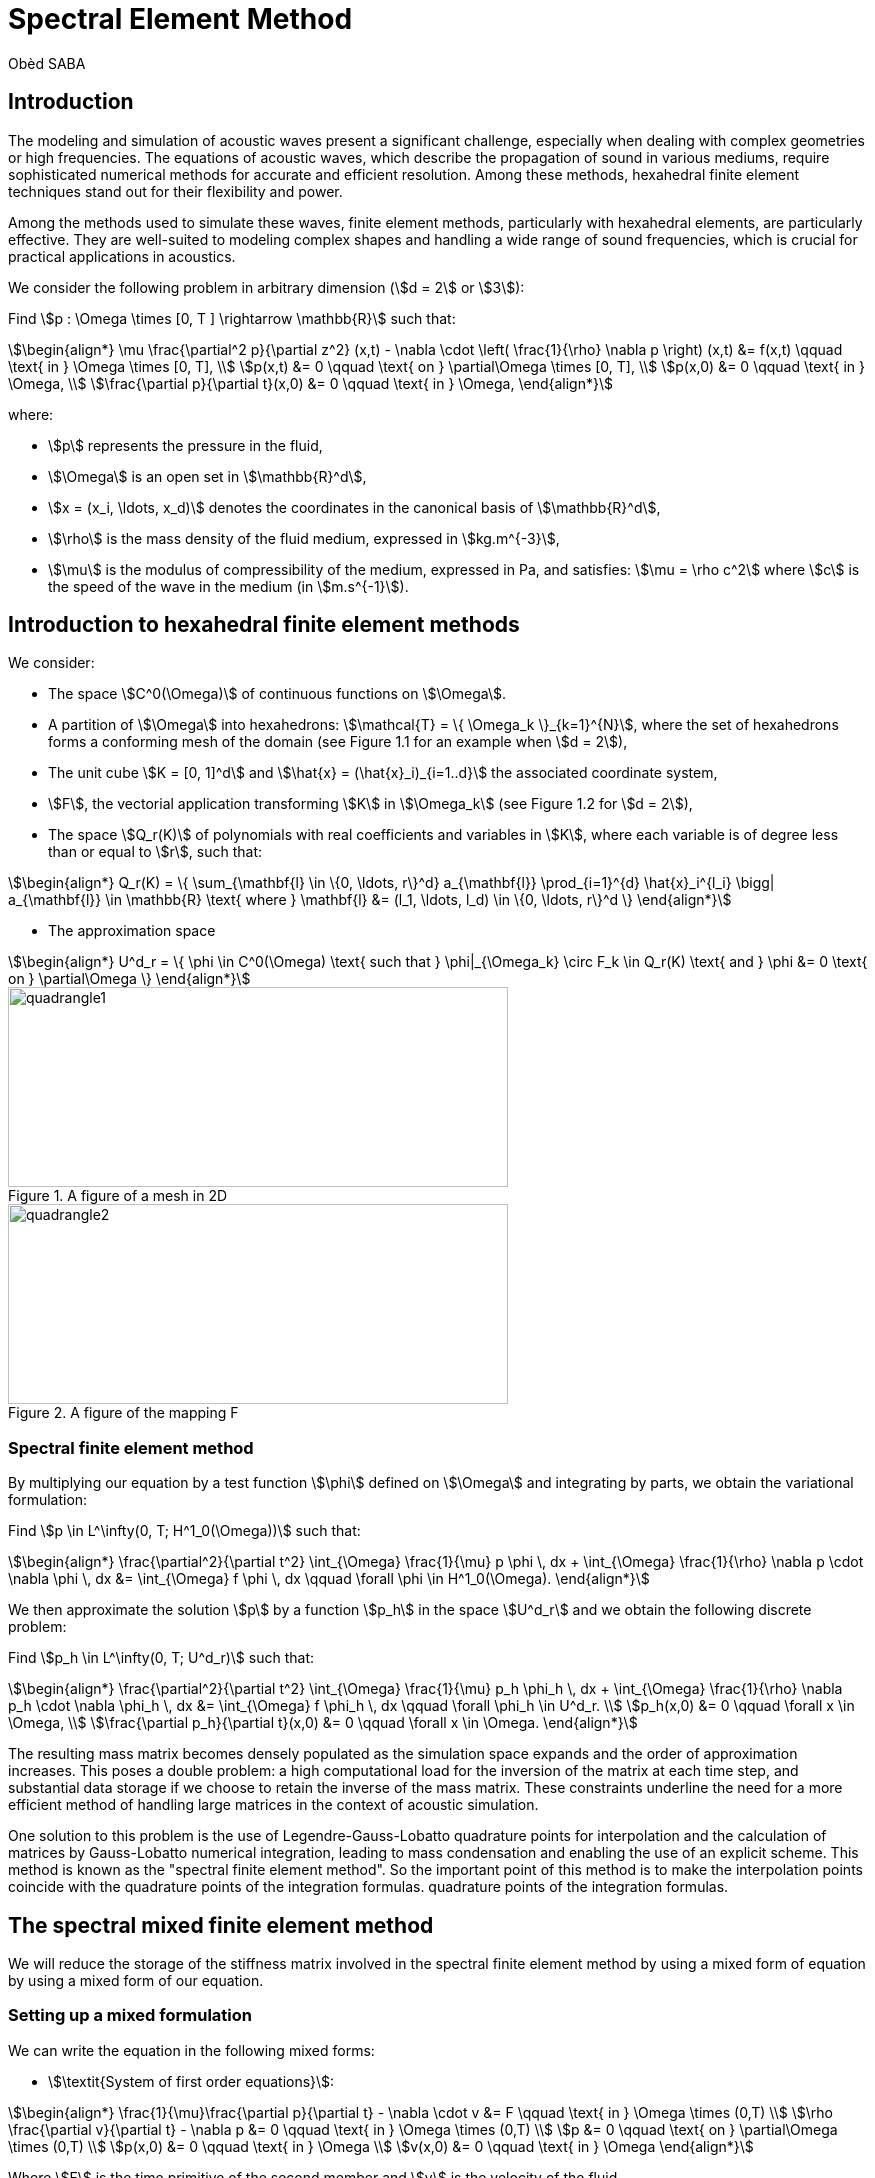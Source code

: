 = Spectral Element Method
Obèd SABA

== Introduction 

The modeling and simulation of acoustic waves present a significant challenge, especially when dealing with complex geometries or high frequencies. The equations of acoustic waves, which describe the propagation of sound in various mediums, require sophisticated numerical methods for accurate and efficient resolution. Among these methods, hexahedral finite element techniques stand out for their flexibility and power.

Among the methods used to simulate these waves, finite element methods, particularly with hexahedral elements, are particularly effective. They are well-suited to modeling complex shapes and handling a wide range of sound frequencies, which is crucial for practical applications in acoustics.

We consider the following problem in arbitrary dimension (stem:[d = 2] or stem:[3]):

Find stem:[p : \Omega \times [0, T \] \rightarrow \mathbb{R}] such that:

[stem]
++++
\begin{align*}
\mu \frac{\partial^2 p}{\partial z^2} (x,t) - \nabla \cdot \left( \frac{1}{\rho} \nabla p \right) (x,t) &= f(x,t) \qquad \text{ in } \Omega \times [0, T], \\
p(x,t) &= 0 \qquad \text{ on } \partial\Omega \times [0, T], \\
p(x,0) &= 0 \qquad \text{ in } \Omega, \\
\frac{\partial p}{\partial t}(x,0) &= 0 \qquad \text{ in } \Omega,
\end{align*}
++++

where:

* stem:[p] represents the pressure in the fluid,
* stem:[\Omega] is an open set in stem:[\mathbb{R}^d],
* stem:[x = (x_i, \ldots, x_d)] denotes the coordinates in the canonical basis of stem:[\mathbb{R}^d],
* stem:[\rho] is the mass density of the fluid medium, expressed in stem:[kg.m^{-3}],
* stem:[\mu] is the modulus of compressibility of the medium, expressed in Pa, and satisfies: stem:[\mu = \rho c^2] where stem:[c] is the speed of the wave in the medium (in stem:[m.s^{-1}]).


== Introduction to hexahedral finite element methods

We consider:

* The space stem:[C^0(\Omega)] of continuous functions on stem:[\Omega].
* A partition of stem:[\Omega] into hexahedrons: stem:[\mathcal{T} = \{ \Omega_k \}_{k=1}^{N}], where the set of hexahedrons forms a conforming mesh of the domain (see Figure 1.1 for an example when stem:[d = 2]),
* The unit cube stem:[K = [0, 1\]^d] and stem:[\hat{x} = (\hat{x}_i)_{i=1..d}] the associated coordinate system,
* stem:[F], the vectorial application transforming stem:[K] in stem:[\Omega_k] (see Figure 1.2 for stem:[d = 2]),
* The space stem:[Q_r(K)] of polynomials with real coefficients and variables in stem:[K], where each variable is of degree less than or equal to stem:[r], such that:

[stem]
++++
\begin{align*}
Q_r(K) = \{ \sum_{\mathbf{l} \in \{0, \ldots, r\}^d} a_{\mathbf{l}} \prod_{i=1}^{d} \hat{x}_i^{l_i} \bigg| a_{\mathbf{l}} \in \mathbb{R} \text{ where } \mathbf{l} &= (l_1, \ldots, l_d) \in \{0, \ldots, r\}^d \}
\end{align*}
++++

* The approximation space

[stem]
++++
\begin{align*}
U^d_r = \{ \phi \in C^0(\Omega) \text{ such that } \phi|_{\Omega_k} \circ F_k \in Q_r(K) \text{ and } \phi &= 0 \text{ on } \partial\Omega \}
\end{align*}
++++

.A figure of a mesh in 2D
image::ROOT:quadrangle1.png[quadrangle1,500,200]

.A figure of the mapping F
image::ROOT:quadrangle2.png[quadrangle2,500,200]

=== Spectral finite element method

By multiplying our equation by a test function stem:[\phi] defined on stem:[\Omega] and integrating by parts, we obtain the variational formulation:

Find stem:[p \in L^\infty(0, T; H^1_0(\Omega))] such that:

[stem]
++++
\begin{align*}
\frac{\partial^2}{\partial t^2} \int_{\Omega} \frac{1}{\mu} p \phi \, dx + \int_{\Omega} \frac{1}{\rho} \nabla p \cdot \nabla \phi \, dx &= \int_{\Omega} f \phi \, dx \qquad \forall \phi \in H^1_0(\Omega).
\end{align*}
++++

We then approximate the solution stem:[p] by a function stem:[p_h] in the space stem:[U^d_r] and we obtain the following discrete problem:

Find stem:[p_h \in L^\infty(0, T; U^d_r)] such that:

[stem]
++++
\begin{align*}
\frac{\partial^2}{\partial t^2} \int_{\Omega} \frac{1}{\mu} p_h \phi_h \, dx + \int_{\Omega} \frac{1}{\rho} \nabla p_h \cdot \nabla \phi_h \, dx &= \int_{\Omega} f \phi_h \, dx \qquad \forall \phi_h \in U^d_r. \\
p_h(x,0) &= 0 \qquad \forall x \in \Omega, \\
\frac{\partial p_h}{\partial t}(x,0) &= 0 \qquad \forall x \in \Omega.
\end{align*}
++++

The resulting mass matrix becomes densely populated as the simulation space expands and the order of approximation increases. This poses a double problem: a high computational load for the inversion of the matrix at each time step, and substantial data storage if we choose to retain the inverse of the mass matrix. These constraints underline the need for a more efficient method of handling large matrices in the context of acoustic simulation.

One solution to this problem is the use of Legendre-Gauss-Lobatto quadrature points for interpolation and the calculation of matrices by Gauss-Lobatto numerical integration, leading to mass condensation and enabling the use of an explicit scheme. This method is known as the "spectral finite element method". So the important point of this method is to make the interpolation points coincide with the quadrature points of the integration formulas.
quadrature points of the integration formulas.

== The spectral mixed finite element method

We will reduce the storage of the stiffness matrix involved in the spectral finite element method by using a mixed form of equation by using a mixed form of our equation.

=== Setting up a mixed formulation
We can write the equation in the following mixed forms:

* stem:[\textit{System of first order equations}]:

[stem]
++++
\begin{align*}
\frac{1}{\mu}\frac{\partial p}{\partial t} - \nabla \cdot v &= F \qquad \text{ in } \Omega \times (0,T) \\
\rho \frac{\partial v}{\partial t} - \nabla p &= 0 \qquad \text{ in } \Omega \times (0,T) \\
p &= 0 \qquad \text{ on } \partial\Omega \times (0,T) \\
p(x,0) &= 0 \qquad \text{ in } \Omega \\
v(x,0) &= 0 \qquad \text{ in } \Omega 
\end{align*}
++++
Where stem:[F] is the time primitive of the second member and stem:[v] is the velocity of the fluid.

* stem:[\textit{System of second order equations}]:

[stem]
++++
\begin{align*}
\frac{1}{\mu}\frac{\partial^2 p}{\partial t^2} - \nabla \cdot w &= f \qquad \text{ in } \Omega \times (0,T) \\
\rho w - \nabla p &= 0 \qquad \text{ in } \Omega \times (0,T) \\
p &= 0 \qquad \text{ on } \partial\Omega \times (0,T) \\
p(x,0) &= 0 \qquad \text{ in } \Omega \\
w(x,0) &= 0 \qquad \text{ in } \Omega
\end{align*}
++++
Where stem:[w] is the acceleration of the fluid.

== References

* [1] Sandrine Fauqueux. Eléments finis mixtes spectraux et couches absorbantes parfaitement adaptées pour la propagation d’ondes élastiques en régime transitoire. Modélisation et simulation. ENSTA ParisTech, 2003. Français. NNT : 2003PA090002. tel-00007445
* [2] Florent Pled, Christophe Desceliers. Review and Recent Developments on the Perfectly Matched
Layer (PML) Method for the Numerical Modeling and Simulation of Elastic Wave Propagation in
Unbounded Domains. Archives of Computational Methods in Engineering, 2022, 10.1007/s11831-
021-09581-y. hal-03196974